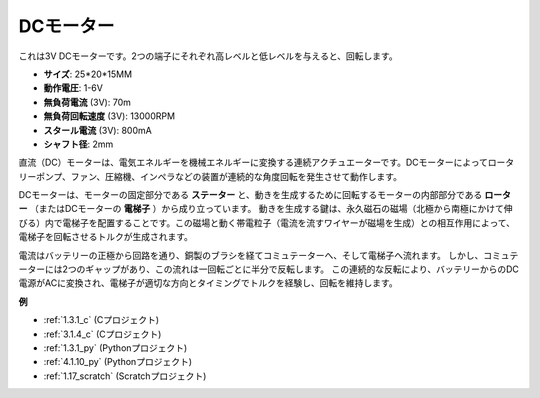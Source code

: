 .. _dc_motor:

DCモーター
===================

.. image:: img/image114.jpeg
    :align: center

これは3V DCモーターです。2つの端子にそれぞれ高レベルと低レベルを与えると、回転します。

* **サイズ**: 25*20*15MM
* **動作電圧**: 1-6V
* **無負荷電流** (3V): 70m
* **無負荷回転速度** (3V): 13000RPM
* **スタール電流** (3V): 800mA
* **シャフト径**: 2mm

直流（DC）モーターは、電気エネルギーを機械エネルギーに変換する連続アクチュエーターです。DCモーターによってロータリーポンプ、ファン、圧縮機、インペラなどの装置が連続的な角度回転を発生させて動作します。

DCモーターは、モーターの固定部分である **ステーター** と、動きを生成するために回転するモーターの内部部分である **ローター** （またはDCモーターの **電梯子** ）から成り立っています。
動きを生成する鍵は、永久磁石の磁場（北極から南極にかけて伸びる）内で電梯子を配置することです。この磁場と動く帯電粒子（電流を流すワイヤーが磁場を生成）との相互作用によって、電梯子を回転させるトルクが生成されます。

.. image:: img/motor_sche.png
    :align: center

電流はバッテリーの正極から回路を通り、銅製のブラシを経てコミュテーターへ、そして電梯子へ流れます。
しかし、コミュテーターには2つのギャップがあり、この流れは一回転ごとに半分で反転します。
この連続的な反転により、バッテリーからのDC電源がACに変換され、電梯子が適切な方向とタイミングでトルクを経験し、回転を維持します。


**例**

* :ref:`1.3.1_c` (Cプロジェクト)
* :ref:`3.1.4_c` (Cプロジェクト)
* :ref:`1.3.1_py` (Pythonプロジェクト)
* :ref:`4.1.10_py` (Pythonプロジェクト)
* :ref:`1.17_scratch` (Scratchプロジェクト)
